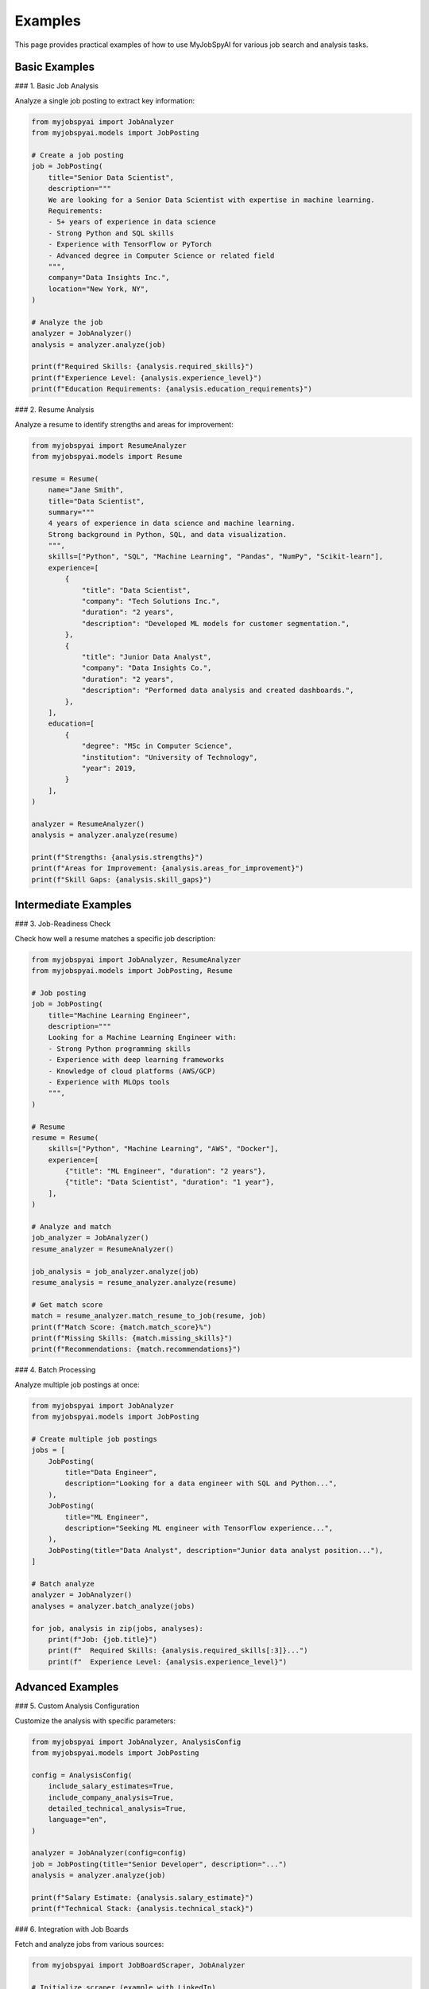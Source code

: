 Examples
========

This page provides practical examples of how to use MyJobSpyAI for various job search and analysis tasks.

Basic Examples
-------------

### 1. Basic Job Analysis

Analyze a single job posting to extract key information:

.. code-block:: python

   from myjobspyai import JobAnalyzer
   from myjobspyai.models import JobPosting

   # Create a job posting
   job = JobPosting(
       title="Senior Data Scientist",
       description="""
       We are looking for a Senior Data Scientist with expertise in machine learning.
       Requirements:
       - 5+ years of experience in data science
       - Strong Python and SQL skills
       - Experience with TensorFlow or PyTorch
       - Advanced degree in Computer Science or related field
       """,
       company="Data Insights Inc.",
       location="New York, NY",
   )

   # Analyze the job
   analyzer = JobAnalyzer()
   analysis = analyzer.analyze(job)

   print(f"Required Skills: {analysis.required_skills}")
   print(f"Experience Level: {analysis.experience_level}")
   print(f"Education Requirements: {analysis.education_requirements}")

### 2. Resume Analysis

Analyze a resume to identify strengths and areas for improvement:

.. code-block:: python

   from myjobspyai import ResumeAnalyzer
   from myjobspyai.models import Resume

   resume = Resume(
       name="Jane Smith",
       title="Data Scientist",
       summary="""
       4 years of experience in data science and machine learning.
       Strong background in Python, SQL, and data visualization.
       """,
       skills=["Python", "SQL", "Machine Learning", "Pandas", "NumPy", "Scikit-learn"],
       experience=[
           {
               "title": "Data Scientist",
               "company": "Tech Solutions Inc.",
               "duration": "2 years",
               "description": "Developed ML models for customer segmentation.",
           },
           {
               "title": "Junior Data Analyst",
               "company": "Data Insights Co.",
               "duration": "2 years",
               "description": "Performed data analysis and created dashboards.",
           },
       ],
       education=[
           {
               "degree": "MSc in Computer Science",
               "institution": "University of Technology",
               "year": 2019,
           }
       ],
   )

   analyzer = ResumeAnalyzer()
   analysis = analyzer.analyze(resume)

   print(f"Strengths: {analysis.strengths}")
   print(f"Areas for Improvement: {analysis.areas_for_improvement}")
   print(f"Skill Gaps: {analysis.skill_gaps}")

Intermediate Examples
-------------------

### 3. Job-Readiness Check

Check how well a resume matches a specific job description:

.. code-block:: python

   from myjobspyai import JobAnalyzer, ResumeAnalyzer
   from myjobspyai.models import JobPosting, Resume

   # Job posting
   job = JobPosting(
       title="Machine Learning Engineer",
       description="""
       Looking for a Machine Learning Engineer with:
       - Strong Python programming skills
       - Experience with deep learning frameworks
       - Knowledge of cloud platforms (AWS/GCP)
       - Experience with MLOps tools
       """,
   )

   # Resume
   resume = Resume(
       skills=["Python", "Machine Learning", "AWS", "Docker"],
       experience=[
           {"title": "ML Engineer", "duration": "2 years"},
           {"title": "Data Scientist", "duration": "1 year"},
       ],
   )

   # Analyze and match
   job_analyzer = JobAnalyzer()
   resume_analyzer = ResumeAnalyzer()

   job_analysis = job_analyzer.analyze(job)
   resume_analysis = resume_analyzer.analyze(resume)

   # Get match score
   match = resume_analyzer.match_resume_to_job(resume, job)
   print(f"Match Score: {match.match_score}%")
   print(f"Missing Skills: {match.missing_skills}")
   print(f"Recommendations: {match.recommendations}")

### 4. Batch Processing

Analyze multiple job postings at once:

.. code-block:: python

   from myjobspyai import JobAnalyzer
   from myjobspyai.models import JobPosting

   # Create multiple job postings
   jobs = [
       JobPosting(
           title="Data Engineer",
           description="Looking for a data engineer with SQL and Python...",
       ),
       JobPosting(
           title="ML Engineer",
           description="Seeking ML engineer with TensorFlow experience...",
       ),
       JobPosting(title="Data Analyst", description="Junior data analyst position..."),
   ]

   # Batch analyze
   analyzer = JobAnalyzer()
   analyses = analyzer.batch_analyze(jobs)

   for job, analysis in zip(jobs, analyses):
       print(f"Job: {job.title}")
       print(f"  Required Skills: {analysis.required_skills[:3]}...")
       print(f"  Experience Level: {analysis.experience_level}")

Advanced Examples
----------------

### 5. Custom Analysis Configuration

Customize the analysis with specific parameters:

.. code-block:: python

   from myjobspyai import JobAnalyzer, AnalysisConfig
   from myjobspyai.models import JobPosting

   config = AnalysisConfig(
       include_salary_estimates=True,
       include_company_analysis=True,
       detailed_technical_analysis=True,
       language="en",
   )

   analyzer = JobAnalyzer(config=config)
   job = JobPosting(title="Senior Developer", description="...")
   analysis = analyzer.analyze(job)

   print(f"Salary Estimate: {analysis.salary_estimate}")
   print(f"Technical Stack: {analysis.technical_stack}")

### 6. Integration with Job Boards

Fetch and analyze jobs from various sources:

.. code-block:: python

   from myjobspyai import JobBoardScraper, JobAnalyzer

   # Initialize scraper (example with LinkedIn)
   scraper = JobBoardScraper(source="linkedin")
   jobs = scraper.search_jobs("machine learning", location="Remote")

   # Analyze jobs
   analyzer = JobAnalyzer()
   for job in jobs[:3]:  # Analyze first 3 jobs
       analysis = analyzer.analyze(job)
       print(f"\nJob: {job.title}")
       print(f"Company: {job.company}")
       print(f"Key Skills: {analysis.required_skills[:5]}...")

Troubleshooting
--------------

### Common Issues

1. **No Results Returned**
   - Verify your internet connection
   - Check if the job board requires authentication
   - Ensure your search parameters are correct

2. **Analysis Errors**
   - Check the input format of your job postings/resumes
   - Verify that required fields are provided
   - Check the logs for detailed error messages

3. **Performance Issues**
   - For large batches, consider processing in smaller chunks
   - Use async/await for better performance with remote APIs

Next Steps
----------
- :doc:`usage`: Learn more about using MyJobSpyAI
- :doc:`configuration`: Configure advanced settings
- :doc:`api/modules`: Explore the full API reference

Basic Job Search
----------------

.. code-block:: python

   from myjobspyai import MyJobSpyAI

   client = MyJobSpyAI()
   jobs = client.search_jobs(
       search_term="Data Scientist",
       location="New York, NY",
       is_remote=True,
       results_wanted=10,
   )
   print(f"Found {len(jobs)} jobs")

Resume Analysis
--------------

.. code-block:: python

   from myjobspyai import MyJobSpyAI

   client = MyJobSpyAI()
   jobs = client.search_jobs("Machine Learning Engineer", "Remote")

   # Analyze jobs with your resume
   analysis = client.analyze_jobs_with_resume(
       resume_path="path/to/your/resume.pdf", jobs=jobs
   )

   # Print analysis results
   for job_analysis in analysis:
       print(f"Job: {job_analysis['job_title']}")
       print(f"Match Score: {job_analysis['match_score']}%")
       print("-" * 50)

Custom Configuration
-------------------

.. code-block:: python

   from myjobspyai import MyJobSpyAI
   from pathlib import Path

   # Load custom config
   config_path = Path.home() / ".config" / "myjobspyai" / "config.yaml"

   client = MyJobSpyAI(config_path=config_path)
   # Use the client as usual...
